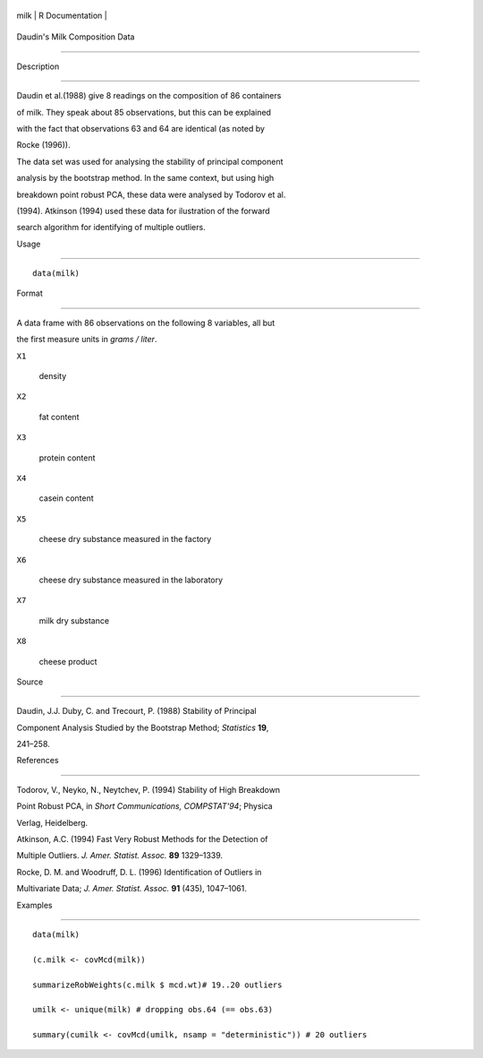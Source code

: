 +--------+-------------------+
| milk   | R Documentation   |
+--------+-------------------+

Daudin's Milk Composition Data
------------------------------

Description
~~~~~~~~~~~

Daudin et al.(1988) give 8 readings on the composition of 86 containers
of milk. They speak about 85 observations, but this can be explained
with the fact that observations 63 and 64 are identical (as noted by
Rocke (1996)).

The data set was used for analysing the stability of principal component
analysis by the bootstrap method. In the same context, but using high
breakdown point robust PCA, these data were analysed by Todorov et al.
(1994). Atkinson (1994) used these data for ilustration of the forward
search algorithm for identifying of multiple outliers.

Usage
~~~~~

::

    data(milk)

Format
~~~~~~

A data frame with 86 observations on the following 8 variables, all but
the first measure units in *grams / liter*.

``X1``
    density

``X2``
    fat content

``X3``
    protein content

``X4``
    casein content

``X5``
    cheese dry substance measured in the factory

``X6``
    cheese dry substance measured in the laboratory

``X7``
    milk dry substance

``X8``
    cheese product

Source
~~~~~~

Daudin, J.J. Duby, C. and Trecourt, P. (1988) Stability of Principal
Component Analysis Studied by the Bootstrap Method; *Statistics* **19**,
241–258.

References
~~~~~~~~~~

Todorov, V., Neyko, N., Neytchev, P. (1994) Stability of High Breakdown
Point Robust PCA, in *Short Communications, COMPSTAT'94*; Physica
Verlag, Heidelberg.

Atkinson, A.C. (1994) Fast Very Robust Methods for the Detection of
Multiple Outliers. *J. Amer. Statist. Assoc.* **89** 1329–1339.

Rocke, D. M. and Woodruff, D. L. (1996) Identification of Outliers in
Multivariate Data; *J. Amer. Statist. Assoc.* **91** (435), 1047–1061.

Examples
~~~~~~~~

::

    data(milk)
    (c.milk <- covMcd(milk))
    summarizeRobWeights(c.milk $ mcd.wt)# 19..20 outliers
    umilk <- unique(milk) # dropping obs.64 (== obs.63)
    summary(cumilk <- covMcd(umilk, nsamp = "deterministic")) # 20 outliers

